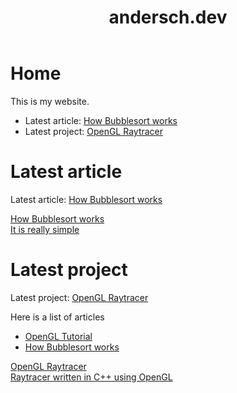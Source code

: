 #+TITLE: andersch.dev

* Home
This is my website.
- Latest article: @@start:article@@[[file:article/bubblesort.org][How Bubblesort works]]@@end:article@@
- Latest project: @@start:project@@[[file:project/raytracer.org][OpenGL Raytracer]]@@end:project@@

#+NAME: latest-article
#+BEGIN_SRC emacs-lisp :eval eval :exports results :results raw drawer :var list=(get-article-keyword-list)
(setq latest (car list))
(format "Latest article: [[./%s][%s]]\n#+attr_html: :width 700px\n[[./article/%s]]\n" (car latest) (cadr (assoc "TITLE" (cadr latest))) (cadr (assoc "IMAGE" (cadr latest))))

; HTML for clickable image:
; <p><a href="./article/bubblesort.html"><img src="./article/bubblesort.jpg"></a></p>
#+END_SRC


#+NAME: latest-project
#+BEGIN_SRC emacs-lisp :eval eval :exports results :results raw drawer :var list=(get-project-keyword-list)
(setq latest (car list))
(format "Latest project: [[./%s][%s]]\n[[./project/%s]]\n" (car latest) (cadr (assoc "TITLE" (cadr latest))) (cadr (assoc "IMAGE" (cadr latest))))
#+END_SRC

* Latest article
#+RESULTS: latest-article
:results:
Latest article: [[./article/bubblesort.org][How Bubblesort works]]
#+attr_html: :width 700px
[[./article/bubblesort.jpg]]
:end:

#+BEGIN_EXPORT html
<div class="image-container">
    <a href="./article/bubblesort.html">
        <div class="overlay">
            <div class="title">How Bubblesort works</div>
            <div class="description">It is really simple</div>
        </div>
        <img src="./article/bubblesort.jpg" alt="bubblesort">
    </a>
</div>
#+END_EXPORT

* Latest project
#+RESULTS: latest-project
:results:
Latest project: [[./project/raytracer.org][OpenGL Raytracer]]
[[./project/raytracer.png]]
:end:

#+NAME: list-of-articles
#+BEGIN_SRC emacs-lisp :eval eval :exports results :results raw drawer :var list=(get-article-keyword-list)
(setq org-list-string '())
(dolist (entry list)
  (push (format "- [[./%s][%s]]" (car entry) (cadr (assoc "TITLE" (cadr entry)))) org-list-string)
)
(print (mapconcat #'identity org-list-string "\n")) ; flatten string list to a string
#+END_SRC

Here is a list of articles
#+RESULTS: list-of-articles
:results:
- [[./article/opengl-tutorial.org][OpenGL Tutorial]]
- [[./article/bubblesort.org][How Bubblesort works]]
:end:

#+BEGIN_EXPORT html
<div class="image-container">
    <a href="./project/raytracer.html">
        <div class="overlay">
            <div class="title">OpenGL Raytracer</div>
            <div class="description">Raytracer written in C++ using OpenGL</div>
        </div>
        <img src="./project/raytracer.png" alt="raytracer">
    </a>
</div>
#+END_EXPORT
